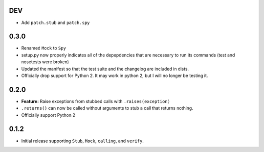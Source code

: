 DEV
====

* Add ``patch.stub`` and ``patch.spy``

0.3.0
======

* Renamed ``Mock`` to ``Spy``
* setup.py now properly indicates all of the depepdencies that are necessary
  to run its commands (test and nosetests were broken)
* Updated the manifest so that the test suite and the changelog are
  included in dists.
* Officially drop support for Python 2. It may work in python 2, but I will no
  longer be testing it.

0.2.0
=====

* **Feature:** Raise exceptions from stubbed calls with ``.raises(exception)``
* ``.returns()`` can now be called without arguments to stub a call that returns nothing.
* Officially support Python 2

0.1.2
=====

* Initial release supporting ``Stub``, ``Mock``, ``calling``, and ``verify``.
